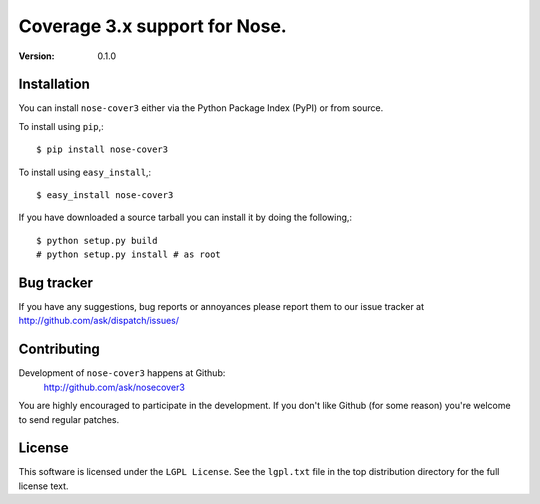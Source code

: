 ================================
 Coverage 3.x support for Nose.
================================

:Version: 0.1.0


Installation
============

You can install ``nose-cover3`` either via the Python Package Index (PyPI)
or from source.

To install using ``pip``,::

    $ pip install nose-cover3


To install using ``easy_install``,::

    $ easy_install nose-cover3


If you have downloaded a source tarball you can install it
by doing the following,::

    $ python setup.py build
    # python setup.py install # as root

Bug tracker
===========

If you have any suggestions, bug reports or annoyances please report them
to our issue tracker at http://github.com/ask/dispatch/issues/

Contributing
============

Development of ``nose-cover3`` happens at Github:
    http://github.com/ask/nosecover3

You are highly encouraged to participate in the development. If you don't
like Github (for some reason) you're welcome to send regular patches.

License
=======

This software is licensed under the ``LGPL License``. See the ``lgpl.txt``
file in the top distribution directory for the full license text.
